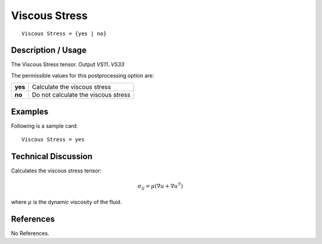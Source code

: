 **************
Viscous Stress
**************

::

	Viscous Stress = {yes | no}

-----------------------
**Description / Usage**
-----------------------

The Viscous Stress tensor. Output `VS11..VS33`

The permissible values for this postprocessing option are:

======== ===============================================
**yes**  Calculate the viscous stress
**no**   Do not calculate the viscous stress
======== ===============================================

------------
**Examples**
------------

Following is a sample card:
::

   Viscous Stress = yes

-------------------------
**Technical Discussion**
-------------------------

Calculates the viscous stress tensor:

.. math::
    \sigma_{ij} = \mu \left( \nabla u + \nabla u^T \right)

where :math:`\mu` is the dynamic viscosity of the fluid.


--------------
**References**
--------------

No References.